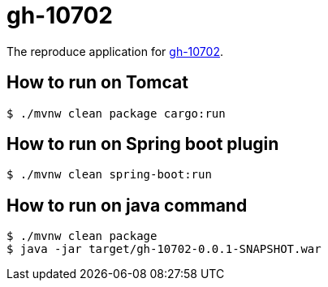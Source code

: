 # gh-10702

The reproduce application for https://github.com/spring-projects/spring-boot/issues/10702[gh-10702].

## How to run on Tomcat

[source,text]
----
$ ./mvnw clean package cargo:run
----

## How to run on Spring boot plugin

[source,text]
----
$ ./mvnw clean spring-boot:run
----

## How to run on java command

[source,text]
----
$ ./mvnw clean package
$ java -jar target/gh-10702-0.0.1-SNAPSHOT.war
----
